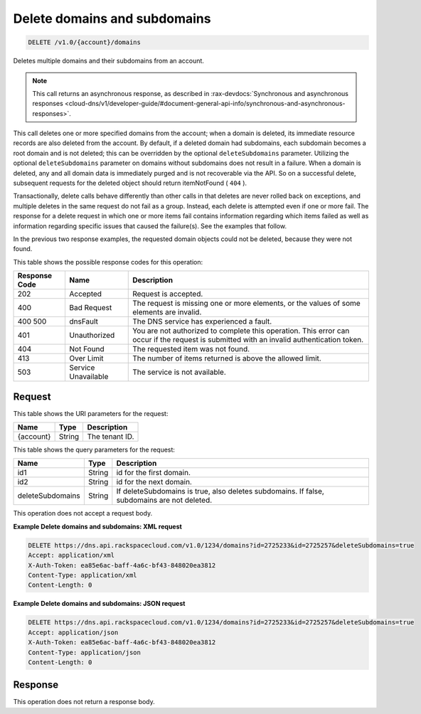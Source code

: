 .. _delete-delete-domains-and-subdomains-v1.0-account-domains:

Delete domains and subdomains
^^^^^^^^^^^^^^^^^^^^^^^^^^^^^^^^^^^^^^^^^^^^^^^^^^^^^^^^^^^^^^^^^^^^^^^^^^^^^^^^

.. code::

    DELETE /v1.0/{account}/domains

Deletes multiple domains and their subdomains from an account.

.. note::
   This call returns an asynchronous response, as described in 
   :rax-devdocs:`Synchronous and asynchronous responses 
   <cloud-dns/v1/developer-guide/#document-general-api-info/synchronous-and-asynchronous-responses>`. 

This call deletes one or more specified domains from the account; when a domain is deleted, 
its immediate resource records are also deleted from the account. By default, if a deleted 
domain had subdomains, each subdomain becomes a root domain and is not deleted; this can be 
overridden by the optional ``deleteSubdomains`` parameter. Utilizing the optional 
``deleteSubdomains`` parameter on domains without subdomains does not result in a failure. 
When a domain is deleted, any and all domain data is immediately purged and is not recoverable 
via the API. So on a successful delete, subsequent requests for the deleted object should 
return itemNotFound ( ``404`` ).

Transactionally, delete calls behave differently than other calls in that deletes are never 
rolled back on exceptions, and multiple deletes in the same request do not fail as a group. 
Instead, each delete is attempted even if one or more fail. The response for a delete request 
in which one or more items fail contains information regarding which items failed as well 
as information regarding specific issues that caused the failure(s). See the examples that 
follow.

In the previous two response examples, the requested domain objects could not be deleted, 
because they were not found.

This table shows the possible response codes for this operation:


+--------------------------+-------------------------+-------------------------+
|Response Code             |Name                     |Description              |
+==========================+=========================+=========================+
|202                       |Accepted                 |Request is accepted.     |
+--------------------------+-------------------------+-------------------------+
|400                       |Bad Request              |The request is missing   |
|                          |                         |one or more elements, or |
|                          |                         |the values of some       |
|                          |                         |elements are invalid.    |
+--------------------------+-------------------------+-------------------------+
|400 500                   |dnsFault                 |The DNS service has      |
|                          |                         |experienced a fault.     |
+--------------------------+-------------------------+-------------------------+
|401                       |Unauthorized             |You are not authorized   |
|                          |                         |to complete this         |
|                          |                         |operation. This error    |
|                          |                         |can occur if the request |
|                          |                         |is submitted with an     |
|                          |                         |invalid authentication   |
|                          |                         |token.                   |
+--------------------------+-------------------------+-------------------------+
|404                       |Not Found                |The requested item was   |
|                          |                         |not found.               |
+--------------------------+-------------------------+-------------------------+
|413                       |Over Limit               |The number of items      |
|                          |                         |returned is above the    |
|                          |                         |allowed limit.           |
+--------------------------+-------------------------+-------------------------+
|503                       |Service Unavailable      |The service is not       |
|                          |                         |available.               |
+--------------------------+-------------------------+-------------------------+


Request
"""""""""""""""

This table shows the URI parameters for the request:

+--------------------------+-------------------------+-------------------------+
|Name                      |Type                     |Description              |
+==========================+=========================+=========================+
|{account}                 |String                   |The tenant ID.           |
+--------------------------+-------------------------+-------------------------+

This table shows the query parameters for the request:

+--------------------------+-------------------------+-------------------------+
|Name                      |Type                     |Description              |
+==========================+=========================+=========================+
|id1                       |String                   |id for the first domain. |
+--------------------------+-------------------------+-------------------------+
|id2                       |String                   |id for the next domain.  |
+--------------------------+-------------------------+-------------------------+
|deleteSubdomains          |String                   |If deleteSubdomains is   |
|                          |                         |true, also deletes       |
|                          |                         |subdomains. If false,    |
|                          |                         |subdomains are not       |
|                          |                         |deleted.                 |
+--------------------------+-------------------------+-------------------------+

This operation does not accept a request body.

**Example Delete domains and subdomains: XML request**


.. code::

   DELETE https://dns.api.rackspacecloud.com/v1.0/1234/domains?id=2725233&id=2725257&deleteSubdomains=true
   Accept: application/xml
   X-Auth-Token: ea85e6ac-baff-4a6c-bf43-848020ea3812
   Content-Type: application/xml
   Content-Length: 0

**Example Delete domains and subdomains: JSON request**


.. code::

   DELETE https://dns.api.rackspacecloud.com/v1.0/1234/domains?id=2725233&id=2725257&deleteSubdomains=true
   Accept: application/json
   X-Auth-Token: ea85e6ac-baff-4a6c-bf43-848020ea3812
   Content-Type: application/json
   Content-Length: 0
   
Response
""""""""""""""""

This operation does not return a response body.

